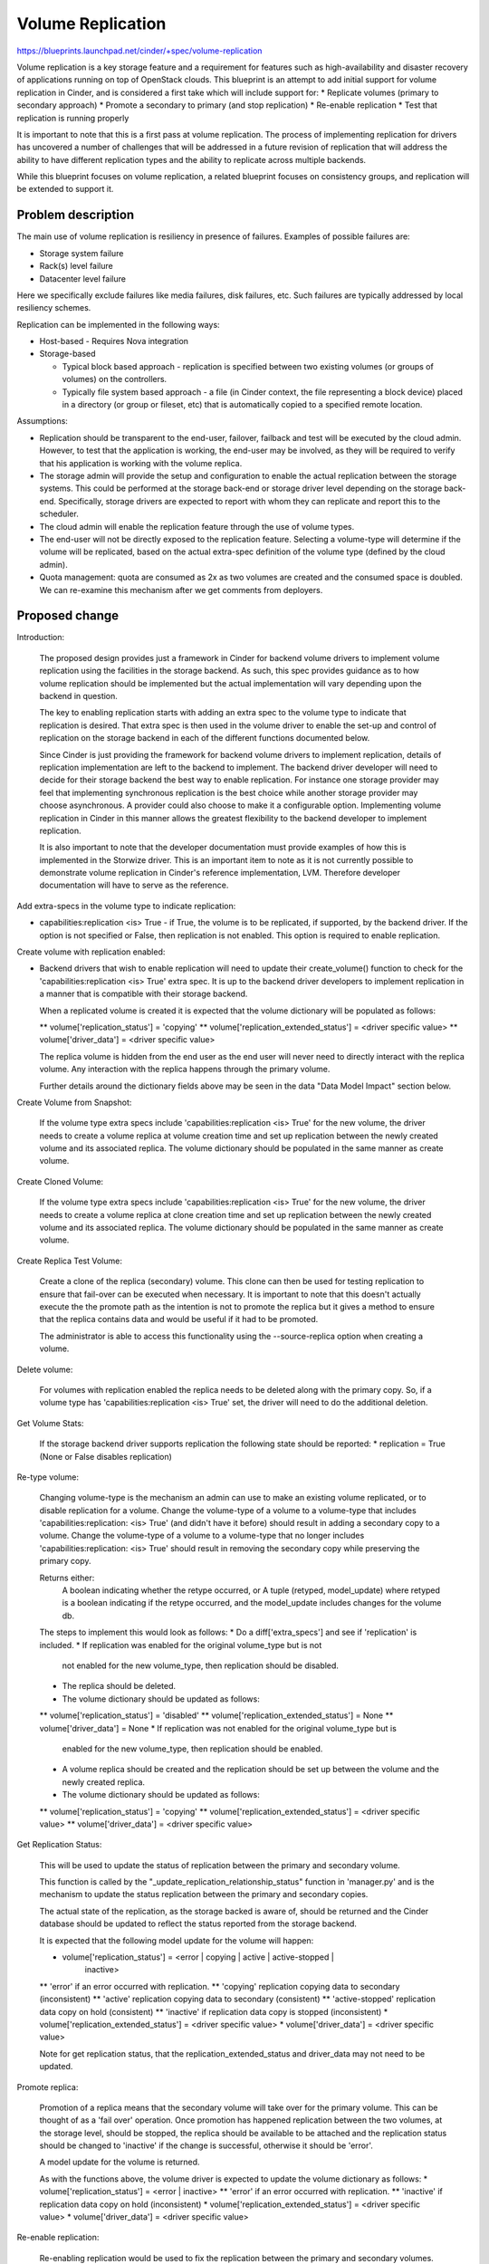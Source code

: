 
..
 This work is licensed under a Creative Commons Attribution 3.0 Unported
 License.

 http://creativecommons.org/licenses/by/3.0/legalcode

==========================================
Volume Replication
==========================================

https://blueprints.launchpad.net/cinder/+spec/volume-replication

Volume replication is a key storage feature and a requirement for
features such as high-availability and disaster recovery of applications
running on top of OpenStack clouds.
This blueprint is an attempt to add initial support for volume replication
in Cinder, and is considered a first take which will include support for:
* Replicate volumes (primary to secondary approach)
* Promote a secondary to primary (and stop replication)
* Re-enable replication
* Test that replication is running properly

It is important to note that this is a first pass at volume replication.
The process of implementing replication for drivers has uncovered a
number of challenges that will be addressed in a future revision of
replication that will address the ability to have different replication
types and the ability to replicate across multiple backends.

While this blueprint focuses on volume replication, a related blueprint
focuses on consistency groups, and replication will be extended to
support it.

Problem description
===================

The main use of volume replication is resiliency in presence of failures.
Examples of possible failures are:

* Storage system failure
* Rack(s) level failure
* Datacenter level failure

Here we specifically exclude failures like media failures, disk failures, etc.
Such failures are typically addressed by local resiliency schemes.

Replication can be implemented in the following ways:

* Host-based - Requires Nova integration

* Storage-based

  - Typical block based approach - replication is specified between two
    existing volumes (or groups of volumes) on the controllers.
  - Typically file system based approach - a file
    (in Cinder context, the file representing a block device) placed in a
    directory (or group or fileset, etc) that is automatically copied to a
    specified remote location.

Assumptions:

* Replication should be transparent to the end-user, failover, failback
  and test will be executed by the cloud admin.
  However, to test that the application is working, the end-user may be
  involved, as they will be required to verify that his application is
  working with the volume replica.

* The storage admin will provide the setup and configuration to enable the
  actual replication between the storage systems. This could be performed
  at the storage back-end or storage driver level depending on the storage
  back-end. Specifically, storage drivers are expected to report with whom
  they can replicate and report this to the scheduler.

* The cloud admin will enable the replication feature through the use of
  volume types.

* The end-user will not be directly exposed to the replication feature.
  Selecting a volume-type will determine if the volume will be replicated,
  based on the actual extra-spec definition of the volume type (defined by
  the cloud admin).

* Quota management: quota are consumed as 2x as two volumes are
  created and the consumed space is doubled.
  We can re-examine this mechanism after we get comments from deployers.

Proposed change
===============

Introduction:

  The proposed design provides just a framework in Cinder for backend volume
  drivers to implement volume replication using the facilities in the storage
  backend.  As such, this spec provides guidance as to how volume replication
  should be implemented but the actual implementation will vary depending
  upon the backend in question.

  The key to enabling replication starts with adding an extra spec to the
  volume type to indicate that replication is desired.  That extra spec is
  then used in the volume driver to enable the set-up and control of
  replication on the storage backend in each of the different functions
  documented below.

  Since Cinder is just providing the framework for backend volume drivers
  to implement replication, details of replication implementation are left
  to the backend to implement.  The backend driver developer will need to
  decide for their storage backend the best way to enable replication.  For
  instance one storage provider may feel that implementing synchronous
  replication is the best choice while another storage provider may choose
  asynchronous.  A provider could also choose to make it a configurable
  option.  Implementing volume replication in Cinder in this manner allows
  the greatest flexibility to the backend developer to implement replication.

  It is also important to note that the developer documentation must provide
  examples of how this is implemented in the Storwize driver.  This is an
  important item to note as it is not currently possible to demonstrate
  volume replication in Cinder's reference implementation, LVM.  Therefore
  developer documentation will have to serve as the reference.

Add extra-specs in the volume type to indicate replication:

* capabilities:replication <is> True - if True, the volume is to be replicated,
  if supported, by the backend driver.  If the option is not specified or
  False, then replication is not enabled. This option is required to enable
  replication.

Create volume with replication enabled:

* Backend drivers that wish to enable replication will need to update their
  create_volume() function to check for the
  'capabilities:replication <is> True' extra spec.  It is up to the backend
  driver developers to implement replication in a manner that is compatible
  with their storage backend.

  When a replicated volume is created it is expected that the volume dictionary
  will be populated as follows:

  ** volume['replication_status'] = 'copying'
  ** volume['replication_extended_status'] = <driver specific value>
  ** volume['driver_data'] = <driver specific value>

  The replica volume is hidden from the end user as the end user will
  never need to directly interact with the replica volume.  Any interaction
  with the replica happens through the primary volume.

  Further details around the dictionary fields above may be seen in the data
  "Data Model Impact" section below.

Create Volume from Snapshot:

  If the volume type extra specs include 'capabilities:replication <is> True'
  for the new volume, the driver needs to create a volume replica at volume
  creation time and set up replication between the newly created volume and its
  associated replica.  The volume dictionary should be populated in the same
  manner as create volume.

Create Cloned Volume:

  If the volume type extra specs include 'capabilities:replication <is> True'
  for the new volume, the driver needs to create a volume replica at clone
  creation time and set up replication between the newly created volume and its
  associated replica.  The volume dictionary should be populated in the same
  manner as create volume.

Create Replica Test Volume:

  Create a clone of the replica (secondary) volume.  This clone can then be
  used for testing replication to ensure that fail-over can be executed when
  necessary.  It is important to note that this doesn't actually execute the
  the promote path as the intention is not to promote the replica but it gives
  a method to ensure that the replica contains data and would be useful if
  it had to be promoted.

  The administrator is able to access this functionality using the
  --source-replica option when creating a volume.

Delete volume:

  For volumes with replication enabled the replica needs to be deleted
  along with the primary copy.  So, if a volume type has
  'capabilities:replication <is> True' set, the driver will need to do the
  additional deletion.

Get Volume Stats:

  If the storage backend driver supports replication the following state should
  be reported:
  * replication = True (None or False disables replication)

Re-type volume:

  Changing volume-type is the mechanism an admin can use to make an existing
  volume replicated, or to disable replication for a volume.  Change the
  volume-type of a volume to a volume-type that includes
  'capabilities:replication: <is> True' (and didn't have it before) should
  result in adding a secondary copy to a volume.  Change the volume-type of
  a volume to a volume-type that no longer includes
  'capabilities:replication: <is> True' should result in removing the secondary
  copy while preserving the primary copy.

  Returns either:
    A boolean indicating whether the retype occurred, or
    A tuple (retyped, model_update) where retyped is a boolean
    indicating if the retype occurred, and the model_update includes
    changes for the volume db.

  The steps to implement this would look as follows:
  * Do a diff['extra_specs'] and see if 'replication' is included.
  * If replication was enabled for the original volume_type but is not
    not enabled for the new volume_type, then replication should be disabled.
  * The replica should be deleted.
  * The volume dictionary should be updated as follows:
  ** volume['replication_status'] = 'disabled'
  ** volume['replication_extended_status'] = None
  ** volume['driver_data'] = None
  * If replication was not enabled for the original volume_type but is
    enabled for the new volume_type, then replication should be enabled.
  * A volume replica should be created and the replication should
    be set up between the volume and the newly created replica.
  * The volume dictionary should be updated as follows:
  ** volume['replication_status'] = 'copying'
  ** volume['replication_extended_status'] = <driver specific value>
  ** volume['driver_data'] = <driver specific value>

Get Replication Status:

  This will be used to update the status of replication between the primary and
  secondary volume.

  This function is called by the "_update_replication_relationship_status"
  function in 'manager.py' and is the mechanism to update the status
  replication between the primary and secondary copies.

  The actual state of the replication, as the storage backed is aware of,
  should be returned and the Cinder database should be updated to reflect the
  status reported from the storage backend.

  It is expected that the following model update for the volume will
  happen:

  * volume['replication_status'] = <error | copying | active | active-stopped |
                                    inactive>
  **  'error' if an error occurred with replication.
  **  'copying' replication copying data to secondary (inconsistent)
  **  'active' replication copying data to secondary (consistent)
  **  'active-stopped' replication data copy on hold (consistent)
  **  'inactive' if replication data copy is stopped (inconsistent)
  * volume['replication_extended_status'] = <driver specific value>
  * volume['driver_data'] = <driver specific value>

  Note for get replication status, that the replication_extended_status and
  driver_data may not need to be updated.

Promote replica:

  Promotion of a replica means that the secondary volume will take over
  for the primary volume.  This can be thought of as a 'fail over' operation.
  Once promotion has happened replication between the two volumes, at the
  storage level, should be stopped, the replica should be available to be
  attached and the replication status should be changed to 'inactive' if the
  change is successful, otherwise it should be 'error'.

  A model update for the volume is returned.

  As with the functions above, the volume driver is expected to update the
  volume dictionary as follows:
  * volume['replication_status'] = <error | inactive>
  **  'error' if an error occurred with replication.
  **  'inactive' if replication data copy on hold (inconsistent)
  * volume['replication_extended_status'] = <driver specific value>
  * volume['driver_data'] = <driver specific value>

Re-enable replication:

  Re-enabling replication would be used to fix the replication between
  the primary and secondary volumes.  Replication would need to be
  re-enabled as part of the fail-back process to make the promoted
  volume and the old primary volume consistent again.

  The volume driver returns a model update to reflect the actions taken.

  The backend driver is expected to update the following volume dictionary
  entries:
  * volume['replication_status'] = <error | copying | active | active-stopped |
                                    inactive>
  **  'error' if an error occurred with replication.
  **  'copying' replication copying data to secondary (inconsistent)
  **  'active' replication copying data to secondary (consistent)
  **  'active-stopped' replication data copy on hold (consistent)
  **  'inactive' if replication data copy is stopped (inconsistent)
  * volume['replication_extended_status'] = <driver specific value>
  * volume['driver_data'] = <driver specific value>

Notes:

  The replication_extended_status should be used to store information that
  the backend driver will need to track replication status.  For instance,
  the Storwize driver, will use the replication_extended_status to track
  the primary copy status and synchronization status for the primary volume
  and the copy status, synchronization status and synchronization progress for
  the replica (secondary) volume.

  The driver_data field may be, optionally, used to contain any additional data
  that the backend driver may require.  Some backend drivers may not need to
  use the driver_data field.

Driver API:

* promote:  Promotes a replica that is in active or active-stopped state to
            be the primary.
* reenable: Reenables replication on a volume that is in inactive,
            active-stopped or error status.


Alternatives
------------

Replication can be performed outside of Cinder, and OpenStack can be
unaware of it. However, this requires vendor specific scripts, and
is not visible to the admin user, as only the storage system admin
will see the replica and the state of the replication.
Also all recovery actions (failover, failback) will require both the
the storage and cloud admins to work together.
While replication in Cinder reduces the role of the storage admin to
only the setup phase, and the cloud admin is responsible for failover
and failback with (typically) no need for intervention from the cloud
admin.

Data model impact
-----------------

* The volumes table will be updated:
** Add replication_status column (string) for indicating the status of
   replication for a give volume.  Possible values are:
*** 'copying' - Data is being copied between volumes, the secondary is
                inconsistent.
*** 'disabled' - Volume replication is disabled.
*** 'error' - Replication is in error state.
*** 'active' - Data is being copied to the secondary and the secondary is
               consistent.
*** 'active-stopped' - Data is not being copied to the secondary (on hold),
                       the secondary volume is consistent.
*** 'inactive' - Data is not being copied to the secondary, the secondary
                 copy is inconsistent.
** Add replication_extended_status column to contain details with regards
   to replication status of the primary and secondary volumes.
** Add replication_driver_data column to contain additional details that
   may be needed by a vendor's driver to implement replication on a backend.


State diagram for replication (status)

::

 <start>
                                          any error
                                          condition    +-------+
 Create volume   +-----+                +------------> | error |
                       |                               +---+---+
                       |                                   | Storage admin to
                       |                                   | fix, and status
                       |                                   | check will update
                 +-----+-----+                             |
 +-------------> |  copying  |           any state <-------+
 |               +-----+-----+
 |                    |
 |             status |
 |             check  |       status check
 |               +----+-----+ +------> +----------------+
 |               | active   |          | active-stopped |
 |               +----+-----+ <------+ +----------------+
 |                    |       status check
 |                    |
 |                    | promote to primary
 |                    |
 | re-enable     +----+-----+
 +------------+  | inactive |
                 +----------+

 <end>

REST API impact
---------------

Create volume API will have "source-replica" added:

{
    "volume":
    {
        "source-replica": "Volume uuid of primary to clone",
    }
}


* Promote volume to be the primary volume

  * Promote the secondary copy to be primary. the primary will become
    secondary and Replication should become inactive.
  * Method type: POST
  * Normal Response Code: 202
  * Expected error http response code(s)

    * 500: Replication is not enabled for volume
    * 500: Replication status for volume must be active or active-stopped,
      but current status is: <status>
    * 500: Volume status for volume must be available, but current status
      is: <status>

  * V2/<tenant id>/volumes/os-promote-replica/<volume uuid>
  * This API has no body


* Re-enable replication between the primary and secondary volume.

  * Re-enable the replication between the primary and secondary volume.
    Typically follows a promote operation on the replication.
  * Method type: POST
  * Normal Response Code: 202
  * Expected error http response code(s)

    * 500: Replication is not enabled
    * 500: Replication status for volume must be inactive, active-stopped,
      or error, but current status is: <status>

  * /v2/<tenant id>/volumes/os-reenable-replica/<volume uuid>
  * This API has no body

Security impact
---------------

* Does this change touch sensitive data such as tokens, keys, or user data?
  *No*.

* Does this change alter the API in a way that may impact security, such as
  a new way to access sensitive information or a new way to login?
  *No*.

* Does this change involve cryptography or hashing?
  *No*.

* Does this change require the use of sudo or any elevated privileges?
  *No*.

* Does this change involve using or parsing user-provided data? This could
  be directly at the API level or indirectly such as changes to a cache layer.
  *No*.

* Can this change enable a resource exhaustion attack, such as allowing a
  single API interaction to consume significant server resources? Some
  examples of this include launching subprocesses for each connection, or
  entity expansion attacks in XML.
  *Yes*, enabling replication consume cloud and storage resources.

Notifications impact
--------------------

Will add notification for promoting and re-enabling replication for
volumes.

Other end user impact
---------------------

* End-user to use volume types to enable replication.

* Cloud admin to use the *replication-promote*, *replication-reenable* and
  *create --source-replica* commands in the python-cinderclient to execute
  failover, failback and test.

Performance Impact
------------------

* Extra db calls identifying if replication exists are added to retype,
  snapshot operations, etc will add a small latency to these functions.

Other deployer impact
---------------------

* Added options for volume types (see above)

* Add new driver capabilities, needs to be supported by the volume drivers,
  which may imply changes to the driver configuration options.

* This change will require explicit enablement (to be used by users)
  from the cloud administrator.

Developer impact
----------------

* Change to the driver API is noted above. Third party backends that wish
  to enable replication will need to add replication support to their driver.

* The API will expand to include consistency groups following the merge of
  consistency group support to Cinder.


Implementation
==============

Assignee(s)
-----------

Primary assignee:
  ronenkat

Other contributors:
  Jay Bryant - E-Mail: jsbryant@us.ibm.com   IRC: jungleboyj

Work Items
----------

* Cinder public (admin) APIs for replication
* DB schema updates for replication
* Cinder driver API additions for replication
* Cinder manager update for replication
* Testing


Dependencies
============

* Related blueprints: Consistency groups
  https://blueprints.launchpad.net/cinder/+spec/consistency-groups

* LVM to support replication using DRBD, in a separate contribution.

Testing
=======

* Testing in gate is not supported due to the following considerations:

  * LVM has no replication support, to be addressed using DRBD in a separate
    contribution.
  * requires setting up at least two nodes using DRBD

* Should be discussed/addressed as support for LVM is added.

* 3rd party driver CI will be expected to test replication.

Documentation Impact
====================

* Public (admin) API changes.
* Details how replication is used by leveraging volume types.
* Driver docs explaining how replication is setup for each driver.
* Provide examples of volume replication implementation for
  the Storwize backend.

References
==========
Etherpad on improvements needed in documentation:
    https://etherpad.openstack.org/p/cinder-replication-redoc

